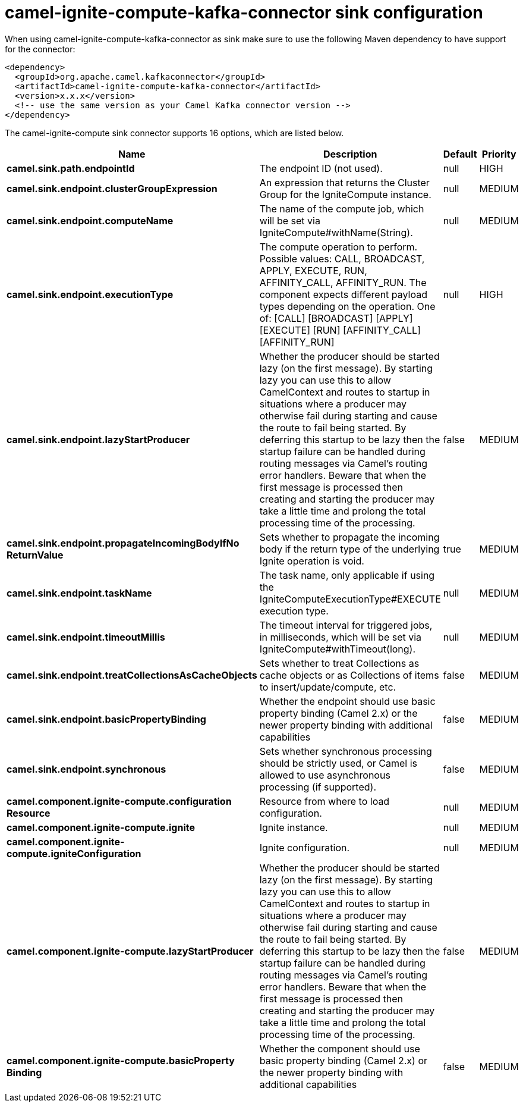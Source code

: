 // kafka-connector options: START
[[camel-ignite-compute-kafka-connector-sink]]
= camel-ignite-compute-kafka-connector sink configuration

When using camel-ignite-compute-kafka-connector as sink make sure to use the following Maven dependency to have support for the connector:

[source,xml]
----
<dependency>
  <groupId>org.apache.camel.kafkaconnector</groupId>
  <artifactId>camel-ignite-compute-kafka-connector</artifactId>
  <version>x.x.x</version>
  <!-- use the same version as your Camel Kafka connector version -->
</dependency>
----


The camel-ignite-compute sink connector supports 16 options, which are listed below.



[width="100%",cols="2,5,^1,2",options="header"]
|===
| Name | Description | Default | Priority
| *camel.sink.path.endpointId* | The endpoint ID (not used). | null | HIGH
| *camel.sink.endpoint.clusterGroupExpression* | An expression that returns the Cluster Group for the IgniteCompute instance. | null | MEDIUM
| *camel.sink.endpoint.computeName* | The name of the compute job, which will be set via IgniteCompute#withName(String). | null | MEDIUM
| *camel.sink.endpoint.executionType* | The compute operation to perform. Possible values: CALL, BROADCAST, APPLY, EXECUTE, RUN, AFFINITY_CALL, AFFINITY_RUN. The component expects different payload types depending on the operation. One of: [CALL] [BROADCAST] [APPLY] [EXECUTE] [RUN] [AFFINITY_CALL] [AFFINITY_RUN] | null | HIGH
| *camel.sink.endpoint.lazyStartProducer* | Whether the producer should be started lazy (on the first message). By starting lazy you can use this to allow CamelContext and routes to startup in situations where a producer may otherwise fail during starting and cause the route to fail being started. By deferring this startup to be lazy then the startup failure can be handled during routing messages via Camel's routing error handlers. Beware that when the first message is processed then creating and starting the producer may take a little time and prolong the total processing time of the processing. | false | MEDIUM
| *camel.sink.endpoint.propagateIncomingBodyIfNo ReturnValue* | Sets whether to propagate the incoming body if the return type of the underlying Ignite operation is void. | true | MEDIUM
| *camel.sink.endpoint.taskName* | The task name, only applicable if using the IgniteComputeExecutionType#EXECUTE execution type. | null | MEDIUM
| *camel.sink.endpoint.timeoutMillis* | The timeout interval for triggered jobs, in milliseconds, which will be set via IgniteCompute#withTimeout(long). | null | MEDIUM
| *camel.sink.endpoint.treatCollectionsAsCacheObjects* | Sets whether to treat Collections as cache objects or as Collections of items to insert/update/compute, etc. | false | MEDIUM
| *camel.sink.endpoint.basicPropertyBinding* | Whether the endpoint should use basic property binding (Camel 2.x) or the newer property binding with additional capabilities | false | MEDIUM
| *camel.sink.endpoint.synchronous* | Sets whether synchronous processing should be strictly used, or Camel is allowed to use asynchronous processing (if supported). | false | MEDIUM
| *camel.component.ignite-compute.configuration Resource* | Resource from where to load configuration. | null | MEDIUM
| *camel.component.ignite-compute.ignite* | Ignite instance. | null | MEDIUM
| *camel.component.ignite-compute.igniteConfiguration* | Ignite configuration. | null | MEDIUM
| *camel.component.ignite-compute.lazyStartProducer* | Whether the producer should be started lazy (on the first message). By starting lazy you can use this to allow CamelContext and routes to startup in situations where a producer may otherwise fail during starting and cause the route to fail being started. By deferring this startup to be lazy then the startup failure can be handled during routing messages via Camel's routing error handlers. Beware that when the first message is processed then creating and starting the producer may take a little time and prolong the total processing time of the processing. | false | MEDIUM
| *camel.component.ignite-compute.basicProperty Binding* | Whether the component should use basic property binding (Camel 2.x) or the newer property binding with additional capabilities | false | MEDIUM
|===
// kafka-connector options: END
